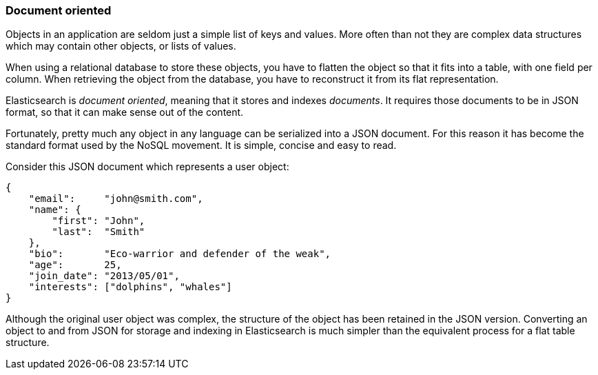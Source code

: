 === Document oriented

Objects in an application are seldom just a simple list of keys and values.
More often than not they are complex data structures which may contain other
objects, or lists of values.

When using a relational database to store these objects, you have to flatten
the object so that it fits into a table, with one field per column. When
retrieving the object from the database, you have to reconstruct it
from its flat representation.

Elasticsearch is _document oriented_, meaning that it stores and
indexes _documents_. It requires those documents to be in JSON format, so
that it can make sense out of the content.

Fortunately, pretty much any object in any language can be serialized into
a JSON document. For this reason it has become the standard format used by the
NoSQL movement. It is simple, concise and easy to read.

Consider this JSON document which represents a user object:

    {
        "email":     "john@smith.com",
        "name": {
            "first": "John",
            "last":  "Smith"
        },
        "bio":       "Eco-warrior and defender of the weak",
        "age":       25,
        "join_date": "2013/05/01",
        "interests": ["dolphins", "whales"]
    }

Although the original user object was complex, the
structure of the object has been retained in the JSON version.
Converting an object to and from JSON for storage and indexing in Elasticsearch
is much simpler than the equivalent process for a flat table structure.


